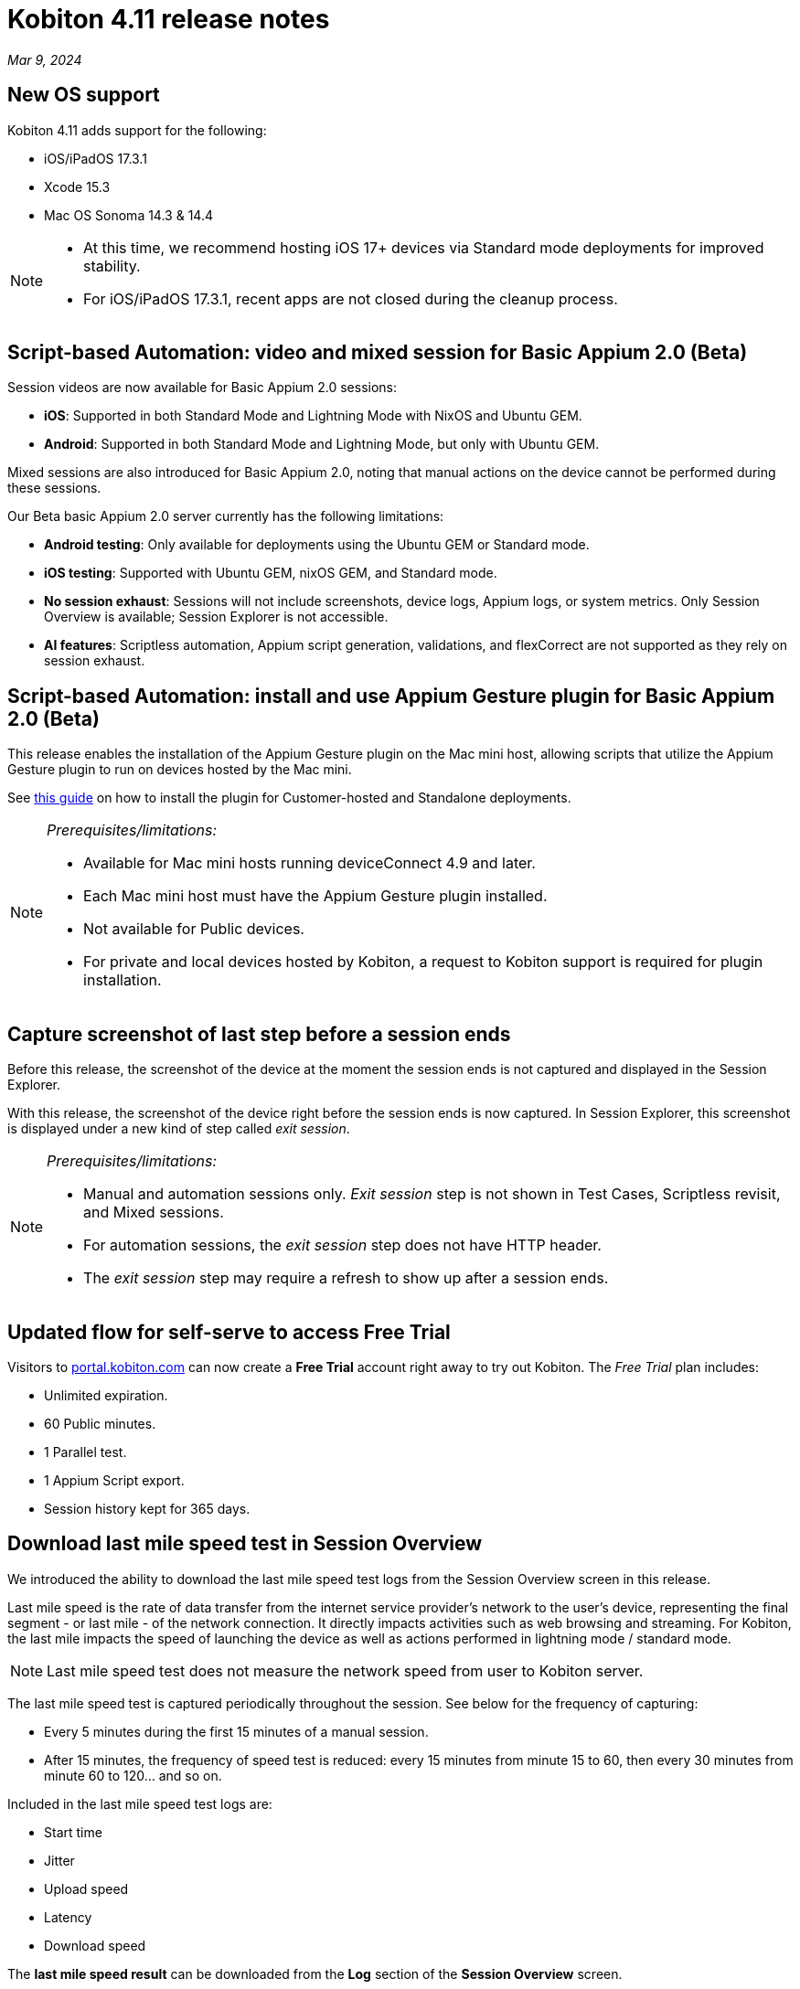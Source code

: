 = Kobiton 4.11 release notes
:navtitle: Kobiton 4.11 release notes

_Mar 9, 2024_

== New OS support

Kobiton 4.11 adds support for the following:

* iOS/iPadOS 17.3.1
* Xcode 15.3
* Mac OS Sonoma 14.3 & 14.4

[NOTE]
====
* At this time, we recommend hosting iOS 17+ devices via Standard mode deployments for improved stability.
* For iOS/iPadOS 17.3.1, recent apps are not closed during the cleanup process.
====

== Script-based Automation: video and mixed session for Basic Appium 2.0 (Beta)

Session videos are now available for Basic Appium 2.0 sessions:

* *iOS*: Supported in both Standard Mode and Lightning Mode with NixOS and Ubuntu GEM.
* *Android*: Supported in both Standard Mode and Lightning Mode, but only with Ubuntu GEM.

Mixed sessions are also introduced for Basic Appium 2.0, noting that manual actions on the device cannot be performed during these sessions.

Our Beta basic Appium 2.0 server currently has the following limitations:

* *Android testing*: Only available for deployments using the Ubuntu GEM or Standard mode.
* *iOS testing*: Supported with Ubuntu GEM, nixOS GEM, and Standard mode.
* *No session exhaust*: Sessions will not include screenshots, device logs, Appium logs, or system metrics. Only Session Overview is available; Session Explorer is not accessible.
* *AI features*: Scriptless automation, Appium script generation, validations, and flexCorrect are not supported as they rely on session exhaust.

== Script-based Automation: install and use Appium Gesture plugin for Basic Appium 2.0 (Beta)

This release enables the installation of the Appium Gesture plugin on the Mac mini host, allowing scripts that utilize the Appium Gesture plugin to run on devices hosted by the Mac mini.

See xref:test[this guide] on how to install the plugin for Customer-hosted and Standalone deployments.

[NOTE]
====
_Prerequisites/limitations:_

* Available for Mac mini hosts running deviceConnect 4.9 and later.
* Each Mac mini host must have the Appium Gesture plugin installed.
* Not available for Public devices.
* For private and local devices hosted by Kobiton, a request to Kobiton support is required for plugin installation.
====

== Capture screenshot of last step before a session ends

Before this release, the screenshot of the device at the moment the session ends is not captured and displayed in the Session Explorer.

With this release, the screenshot of the device right before the session ends is now captured. In Session Explorer, this screenshot is displayed under a new kind of step called _exit session_.

[NOTE]
====
_Prerequisites/limitations:_

* Manual and automation sessions only. _Exit session_ step is not shown in Test Cases, Scriptless revisit, and Mixed sessions.
* For automation sessions, the _exit session_ step does not have HTTP header.
* The _exit session_ step may require a refresh to show up after a session ends.
====

== Updated flow for self-serve to access Free Trial

Visitors to https://portal.kobiton.com[portal.kobiton.com] can now create a *Free Trial* account right away to try out Kobiton. The _Free Trial_ plan includes:

* Unlimited expiration.
* 60 Public minutes.
* 1 Parallel test.
* 1 Appium Script export.
* Session history kept for 365 days.

== Download last mile speed test in Session Overview

We introduced the ability to download the last mile speed test logs from the Session Overview screen in this release.

Last mile speed is the rate of data transfer from the internet service provider's network to the user's device, representing the final segment - or last mile - of the network connection. It directly impacts activities such as web browsing and streaming. For Kobiton, the last mile impacts the speed of launching the device as well as actions performed in lightning mode / standard mode.

[NOTE]
Last mile speed test does not measure the network speed from user to Kobiton server.

The last mile speed test is captured periodically throughout the session. See below for the frequency of capturing:

* Every 5 minutes during the first 15 minutes of a manual session.
* After 15 minutes, the frequency of speed test is reduced: every 15 minutes from minute 15 to 60, then every 30 minutes from minute 60 to 120… and so on.

Included in the last mile speed test logs are:

* Start time
* Jitter
* Upload speed
* Latency
* Download speed

The *last mile speed result* can be downloaded from the *Log* section of the *Session Overview* screen.

== Minor improvements and bug fixes

This release includes several enhancements and bug fixes to improve your day-to-day testing.

* Script-based test automation and Device Inspector items:
** Enlarge arrow element not shown in Kobiton Inspector but shown on Gigafox Inspector.
** _Analyse Responses Times is available by upgrading your plan_ is shown in Session Overview whenever an automation or mixed session is running.

* Improved Scriptless automation:
** Revisit passed although the tap action was performed on the wrong element in Ipad Pro 11-inch.
** Revisit execution blocked due to the utilization of a delayed screen.
** Unusually long execution time for Scriptless process.

* Others:
** Android device’s current location constantly switches back and forth between mock and real location.
** Failed to launch device due to exception _Too many open files in system_ thrown from device health screen service.
** Failed to parse `.apk` file uploaded to Kobiton store due to segmentation fault when running the `aapt dump` command.
** Cannot set passcode on iPads when it is placed in Landscape mode.
** iOS 15 and above devices constantly require manual passcode input to work again.

